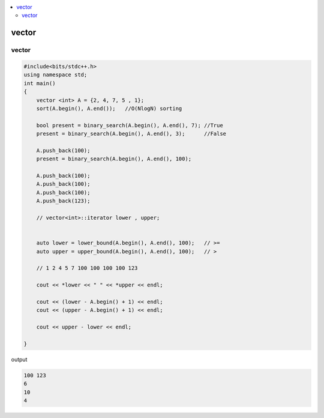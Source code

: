 
.. contents::
   :local:
   :depth: 3

vector
===============================================================================

vector
--------------

.. code:: c++

      #include<bits/stdc++.h>
      using namespace std;
      int main()
      {
          vector <int> A = {2, 4, 7, 5 , 1};
          sort(A.begin(), A.end());   //O(NlogN) sorting

          bool present = binary_search(A.begin(), A.end(), 7); //True
          present = binary_search(A.begin(), A.end(), 3);      //False

          A.push_back(100);
          present = binary_search(A.begin(), A.end(), 100);

          A.push_back(100);
          A.push_back(100);
          A.push_back(100);
          A.push_back(123);
          
          // vector<int>::iterator lower , upper;


          auto lower = lower_bound(A.begin(), A.end(), 100);   // >=
          auto upper = upper_bound(A.begin(), A.end(), 100);   // >

          // 1 2 4 5 7 100 100 100 100 123

          cout << *lower << " " << *upper << endl;

          cout << (lower - A.begin() + 1) << endl;
          cout << (upper - A.begin() + 1) << endl;

          cout << upper - lower << endl;

      }
      
output

.. code:: c++

    100 123
    6
    10
    4
